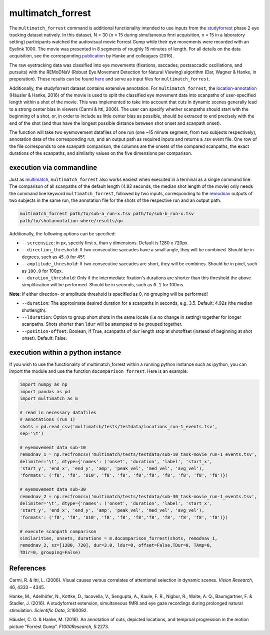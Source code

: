 multimatch_forrest
==================

The ``multimatch_forrest`` command is additional functionality intended to use
inputs from the studyforrest_ phase 2 eye tracking dataset natively. In this dataset,
N = 30 (n = 15 during simultaneous fmri acquisition, n = 15
in a laboratory setting) participants watched the audiovisual movie Forrest Gump
while their eye movements were recorded with an Eyelink 1000. The movie was
presented in 8 segments of roughly 15 minutes of length. For all details on the
data acquisition, see the corresponding publication_ by Hanke and colleagues (2016).

The raw eyetracking data was classified into eye movements (fixations, saccades, 
postsaccadic oscillations, and pursuits) with the REMoDNaV (Robust Eye Movement
Detection for Natural Viewing) algorithm (Dar, Wagner & Hanke, in preperation).
These results can be found here_ and serve as input files for ``multimatch_forrest``.

Additionally, the studyforrest dataset contains extensive annotation. For
``multimatch_forrest``, the location-annotation_ (Häusler & Hanke, 2016) of the
movie is used to split the classified eye movement data into scanpaths of
user-specified length within a shot of the movie. This was implemented to take
into account that cuts in dynamic scenes generally lead to a strong center bias
in viewers (Carmi & Itti, 2006). The user can specify whether scanpaths should
start with the beginning of a shot, or, in order to include as little center
bias as possible, should be extraced to end precisely with the end of the shot
(and thus have the longest possible distance between shot onset and scanpath
onset).

The function will take two eyemovement datafiles of one run (one ~15 minute segment,
from two subjects respectively), annotation data of the corresponding run, and
an output path as required inputs and returns a .tsv event file. One row of the
file corresponds to one scanpath comparison, the columns are the onsets of the
compared scanpaths, the exact durations of the scanpaths, and similarity values
on the five dimensions per comparison.


.. _studyforrest: https://github.com/psychoinformatics-de/studyforrest-data-phase2
.. _here: https://github.com/psychoinformatics-de/studyforrest-data-eyemovementlabels
.. _publication: https://www.nature.com/articles/sdata201692
.. _location-annotation: https://github.com/psychoinformatics-de/studyforrest-data-annotations

execution via commandline
^^^^^^^^^^^^^^^^^^^^^^^^^

Just as multimatch_, ``multimatch_forrest`` also works easiest when executed
in a terminal as a single command line. The comparison of all scanpaths of the
default length (4.92 seconds, the median shot length of the movie) only needs the
command line keyword ``multimatch_forrest``, followed by two inputs, corresponding
to the remodnav_ outputs of two subjects in the same run,
the annotation file for the shots of the respective run and an output path.

.. code::

   multimatch_forrest path/to/sub-a_run-x.tsv path/to/sub-b_run-x.tsv
   path/to/shotannotation where/results/go

Additionally, the following options can be specified:

- ``--screensize``: in px, specify first x, than y dimensions. Default is 1280 x
  720px.
- ``--direction_threshold``: If two consecutive saccades have a small angle, they will be
  combined. Should be in degrees, such as ``45.0`` for 45°.
- ``--amplitude_threshold``: If two consecutive saccades are short, they will be
  combines. Should be in pixel, such as ``100.0`` for 100px.
- ``--duration_threshold``: Only if the intermediate fixation's durations are
  shorter than this threshold the above simplification will be performed. Should
  be in seconds, such as ``0.1`` for 100ms.

**Note**: If either direction- or amplitude threshold is specified as 0, no
grouping will be performed!

- ``--duration``: The approximate desired duration for a scanpaths in
  seconds, e.g. 3.5. Default: 4.92s (the median shotlength).
- ``--lduration``: Option to group short shots in the same locale (i.e no
  change in setting) together for longer scanpaths. Shots shorter than ``ldur``
  will be attempted to be grouped together.
- ``--position-offset``: Boolean, if True, scanpaths of ``dur`` length
  stop at shotoffset (instead of beginning at shot onset). Default: False.



.. _multimatch: https://multimatch.readthedocs.io/en/latest/multimatch.html
.. _remodnav: https://github.com/psychoinformatics-de/studyforrest-data-eyemovementlabels

execution within a python instance
^^^^^^^^^^^^^^^^^^^^^^^^^^^^^^^^^^

If you wish to use the functionality of multimatch_forrest within a running python
instance such as ipython, you can import the module and use the function
``docomparison_forrest``. Here is an example:

.. code::

   import numpy as np
   import pandas as pd
   import multimatch as m

   # read in necessary datafiles
   # annotations (run 1)
   shots = pd.read_csv('multimatch/tests/testdata/locations_run-1_events.tsv',
   sep='\t')

   # eyemovement data sub-10
   remodnav_1 = np.recfromcsv('multimatch/tests/testdata/sub-10_task-movie_run-1_events.tsv',
   delimiter='\t', dtype={'names': ('onset', 'duration', 'label', 'start_x',
   'start_y', 'end_x', 'end_y', 'amp', 'peak_vel', 'med_vel', 'avg_vel'),
   'formats': ('f8', 'f8', 'U10', 'f8', 'f8', 'f8','f8', 'f8', 'f8', 'f8', 'f8')})

   # eyemovement data sub-30
   remodnav_2 = np.recfromcsv('multimatch/tests/testdata/sub-30_task-movie_run-1_events.tsv',
   delimiter='\t', dtype={'names': ('onset', 'duration', 'label', 'start_x',
   'start_y', 'end_x', 'end_y', 'amp', 'peak_vel', 'med_vel', 'avg_vel'),
   'formats': ('f8', 'f8', 'U10', 'f8', 'f8', 'f8','f8', 'f8', 'f8', 'f8', 'f8')})

   # execute scanpath comparison
   similarities, onsets, durations = m.docomparison_forrest(shots, remodnav_1,
   remodnav_2, sz=[1280, 720], dur=3.0, ldur=0, offset=False,TDur=0, TAmp=0,
   TDir=0, grouping=False)




References
^^^^^^^^^^

Carmi, R. & Itti, L. (2006). Visual causes versus correlates of attentional
selection in dynamic scenes. *Vision Research*, 46, 4333 – 4345.

Hanke, M., Adelhöfer, N., Kottke, D., Iacovella, V., Sengupta, A., Kaule, F. R.,
Nigbur, R., Waite, A. Q., Baumgartner, F. & Stadler, J. (2016).
A studyforrest extension, simultaneous fMRI and eye gaze recordings during
prolonged natural stimulation. *Scientific Data*, 3:160092.

Häusler, C. O. & Hanke, M. (2016). An annotation of cuts, depicted locations,
and temproal progression in the motion picture “Forrest Gump”. *F1000Research*,
5:2273.

